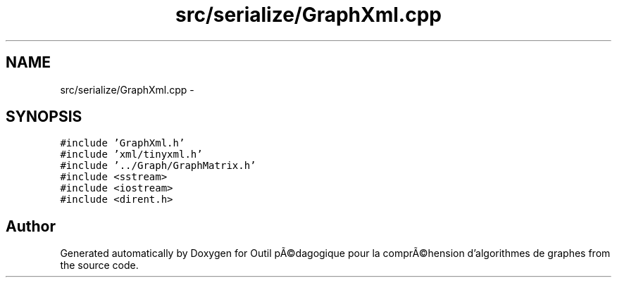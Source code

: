 .TH "src/serialize/GraphXml.cpp" 3 "1 Mar 2010" "Outil pÃ©dagogique pour la comprÃ©hension d'algorithmes de graphes" \" -*- nroff -*-
.ad l
.nh
.SH NAME
src/serialize/GraphXml.cpp \- 
.SH SYNOPSIS
.br
.PP
\fC#include 'GraphXml.h'\fP
.br
\fC#include 'xml/tinyxml.h'\fP
.br
\fC#include '../Graph/GraphMatrix.h'\fP
.br
\fC#include <sstream>\fP
.br
\fC#include <iostream>\fP
.br
\fC#include <dirent.h>\fP
.br

.SH "Author"
.PP 
Generated automatically by Doxygen for Outil pÃ©dagogique pour la comprÃ©hension d'algorithmes de graphes from the source code.
